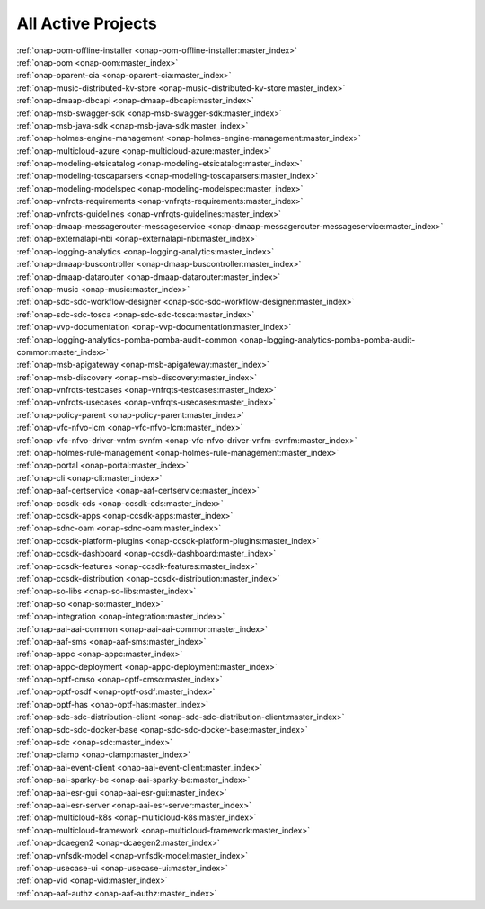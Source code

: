 .. This work is licensed under a Creative Commons Attribution 4.0
.. International License. http://creativecommons.org/licenses/by/4.0
.. Copyright 2020

.. _active_projects:

All Active Projects
===================

| :ref:`onap-oom-offline-installer <onap-oom-offline-installer:master_index>`
| :ref:`onap-oom <onap-oom:master_index>`
| :ref:`onap-oparent-cia <onap-oparent-cia:master_index>`
| :ref:`onap-music-distributed-kv-store <onap-music-distributed-kv-store:master_index>`
| :ref:`onap-dmaap-dbcapi <onap-dmaap-dbcapi:master_index>`
| :ref:`onap-msb-swagger-sdk <onap-msb-swagger-sdk:master_index>`
| :ref:`onap-msb-java-sdk <onap-msb-java-sdk:master_index>`
| :ref:`onap-holmes-engine-management <onap-holmes-engine-management:master_index>`
| :ref:`onap-multicloud-azure <onap-multicloud-azure:master_index>`
| :ref:`onap-modeling-etsicatalog <onap-modeling-etsicatalog:master_index>`
| :ref:`onap-modeling-toscaparsers <onap-modeling-toscaparsers:master_index>`
| :ref:`onap-modeling-modelspec <onap-modeling-modelspec:master_index>`
| :ref:`onap-vnfrqts-requirements <onap-vnfrqts-requirements:master_index>`
| :ref:`onap-vnfrqts-guidelines <onap-vnfrqts-guidelines:master_index>`
| :ref:`onap-dmaap-messagerouter-messageservice <onap-dmaap-messagerouter-messageservice:master_index>`
| :ref:`onap-externalapi-nbi <onap-externalapi-nbi:master_index>`
| :ref:`onap-logging-analytics <onap-logging-analytics:master_index>`
| :ref:`onap-dmaap-buscontroller <onap-dmaap-buscontroller:master_index>`
| :ref:`onap-dmaap-datarouter <onap-dmaap-datarouter:master_index>`
| :ref:`onap-music <onap-music:master_index>`
| :ref:`onap-sdc-sdc-workflow-designer <onap-sdc-sdc-workflow-designer:master_index>`
| :ref:`onap-sdc-sdc-tosca <onap-sdc-sdc-tosca:master_index>`
| :ref:`onap-vvp-documentation <onap-vvp-documentation:master_index>`
| :ref:`onap-logging-analytics-pomba-pomba-audit-common <onap-logging-analytics-pomba-pomba-audit-common:master_index>`
| :ref:`onap-msb-apigateway <onap-msb-apigateway:master_index>`
| :ref:`onap-msb-discovery <onap-msb-discovery:master_index>`
| :ref:`onap-vnfrqts-testcases <onap-vnfrqts-testcases:master_index>`
| :ref:`onap-vnfrqts-usecases <onap-vnfrqts-usecases:master_index>`
| :ref:`onap-policy-parent <onap-policy-parent:master_index>`
| :ref:`onap-vfc-nfvo-lcm <onap-vfc-nfvo-lcm:master_index>`
| :ref:`onap-vfc-nfvo-driver-vnfm-svnfm <onap-vfc-nfvo-driver-vnfm-svnfm:master_index>`
| :ref:`onap-holmes-rule-management <onap-holmes-rule-management:master_index>`
| :ref:`onap-portal <onap-portal:master_index>`
| :ref:`onap-cli <onap-cli:master_index>`
| :ref:`onap-aaf-certservice <onap-aaf-certservice:master_index>`
| :ref:`onap-ccsdk-cds <onap-ccsdk-cds:master_index>`
| :ref:`onap-ccsdk-apps <onap-ccsdk-apps:master_index>`
| :ref:`onap-sdnc-oam <onap-sdnc-oam:master_index>`
| :ref:`onap-ccsdk-platform-plugins <onap-ccsdk-platform-plugins:master_index>`
| :ref:`onap-ccsdk-dashboard <onap-ccsdk-dashboard:master_index>`
| :ref:`onap-ccsdk-features <onap-ccsdk-features:master_index>`
| :ref:`onap-ccsdk-distribution <onap-ccsdk-distribution:master_index>`
| :ref:`onap-so-libs <onap-so-libs:master_index>`
| :ref:`onap-so <onap-so:master_index>`
| :ref:`onap-integration <onap-integration:master_index>`
| :ref:`onap-aai-aai-common <onap-aai-aai-common:master_index>`
| :ref:`onap-aaf-sms <onap-aaf-sms:master_index>`
| :ref:`onap-appc <onap-appc:master_index>`
| :ref:`onap-appc-deployment <onap-appc-deployment:master_index>`
| :ref:`onap-optf-cmso <onap-optf-cmso:master_index>`
| :ref:`onap-optf-osdf <onap-optf-osdf:master_index>`
| :ref:`onap-optf-has <onap-optf-has:master_index>`
| :ref:`onap-sdc-sdc-distribution-client <onap-sdc-sdc-distribution-client:master_index>`
| :ref:`onap-sdc-sdc-docker-base <onap-sdc-sdc-docker-base:master_index>`
| :ref:`onap-sdc <onap-sdc:master_index>`
| :ref:`onap-clamp <onap-clamp:master_index>`
| :ref:`onap-aai-event-client <onap-aai-event-client:master_index>`
| :ref:`onap-aai-sparky-be <onap-aai-sparky-be:master_index>`
| :ref:`onap-aai-esr-gui <onap-aai-esr-gui:master_index>`
| :ref:`onap-aai-esr-server <onap-aai-esr-server:master_index>`
| :ref:`onap-multicloud-k8s <onap-multicloud-k8s:master_index>`
| :ref:`onap-multicloud-framework <onap-multicloud-framework:master_index>`
| :ref:`onap-dcaegen2 <onap-dcaegen2:master_index>`
| :ref:`onap-vnfsdk-model <onap-vnfsdk-model:master_index>`
| :ref:`onap-usecase-ui <onap-usecase-ui:master_index>`
| :ref:`onap-vid <onap-vid:master_index>`
| :ref:`onap-aaf-authz <onap-aaf-authz:master_index>`

